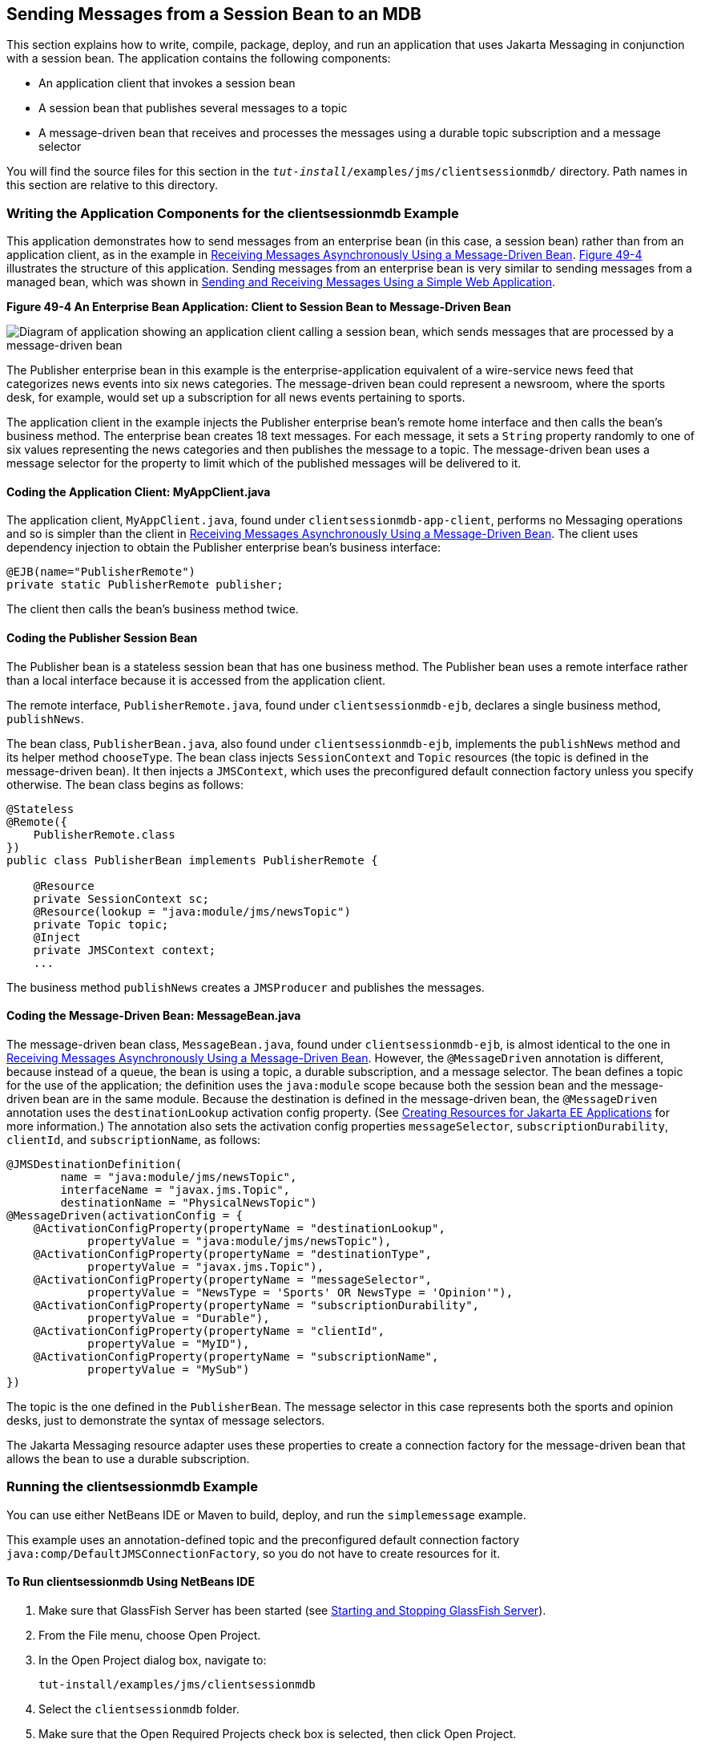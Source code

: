 [[BNCGW]][[sending-messages-from-a-session-bean-to-an-mdb]]

== Sending Messages from a Session Bean to an MDB

This section explains how to write, compile, package, deploy, and run an
application that uses Jakarta Messaging in conjunction with a session bean.
The application contains the following components:

* An application client that invokes a session bean
* A session bean that publishes several messages to a topic
* A message-driven bean that receives and processes the messages using a
durable topic subscription and a message selector

You will find the source files for this section in the
`_tut-install_/examples/jms/clientsessionmdb/` directory. Path names in
this section are relative to this directory.

[[BNCGX]][[writing-the-application-components-for-the-clientsessionmdb-example]]

=== Writing the Application Components for the clientsessionmdb Example

This application demonstrates how to send messages from an enterprise
bean (in this case, a session bean) rather than from an application
client, as in the example in link:#BNBPK[Receiving
Messages Asynchronously Using a Message-Driven Bean]. link:#BNCGY[Figure
49-4] illustrates the structure of this application. Sending messages
from an enterprise bean is very similar to sending messages from a
managed bean, which was shown in
link:#BABBABFC[Sending and Receiving Messages Using a
Simple Web Application].

[[BNCGY]]

.*Figure 49-4 An Enterprise Bean Application: Client to Session Bean to Message-Driven Bean*
image:jakartaeett_dt_037.png[
"Diagram of application showing an application client calling a session
bean, which sends messages that are processed by a message-driven bean"]

The Publisher enterprise bean in this example is the
enterprise-application equivalent of a wire-service news feed that
categorizes news events into six news categories. The message-driven
bean could represent a newsroom, where the sports desk, for example,
would set up a subscription for all news events pertaining to sports.

The application client in the example injects the Publisher enterprise
bean's remote home interface and then calls the bean's business method.
The enterprise bean creates 18 text messages. For each message, it sets
a `String` property randomly to one of six values representing the news
categories and then publishes the message to a topic. The message-driven
bean uses a message selector for the property to limit which of the
published messages will be delivered to it.

[[BNCGZ]][[coding-the-application-client-myappclient.java]]

==== Coding the Application Client: MyAppClient.java

The application client, `MyAppClient.java`, found under
`clientsessionmdb-app-client`, performs no Messaging operations and so is
simpler than the client in link:#BNBPK[Receiving
Messages Asynchronously Using a Message-Driven Bean]. The client uses
dependency injection to obtain the Publisher enterprise bean's business
interface:

[source,java]
----
@EJB(name="PublisherRemote")
private static PublisherRemote publisher;
----

The client then calls the bean's business method twice.

[[BNCHA]][[coding-the-publisher-session-bean]]

==== Coding the Publisher Session Bean

The Publisher bean is a stateless session bean that has one business
method. The Publisher bean uses a remote interface rather than a local
interface because it is accessed from the application client.

The remote interface, `PublisherRemote.java`, found under
`clientsessionmdb-ejb`, declares a single business method,
`publishNews`.

The bean class, `PublisherBean.java`, also found under
`clientsessionmdb-ejb`, implements the `publishNews` method and its
helper method `chooseType`. The bean class injects `SessionContext` and
`Topic` resources (the topic is defined in the message-driven bean). It
then injects a `JMSContext`, which uses the preconfigured default
connection factory unless you specify otherwise. The bean class begins
as follows:

[source,java]
----
@Stateless
@Remote({
    PublisherRemote.class
})
public class PublisherBean implements PublisherRemote {

    @Resource
    private SessionContext sc;
    @Resource(lookup = "java:module/jms/newsTopic")
    private Topic topic;
    @Inject
    private JMSContext context;
    ...
----

The business method `publishNews` creates a `JMSProducer` and publishes
the messages.

[[BNCHB]][[coding-the-message-driven-bean-messagebean.java]]

==== Coding the Message-Driven Bean: MessageBean.java

The message-driven bean class, `MessageBean.java`, found under
`clientsessionmdb-ejb`, is almost identical to the one in
link:#BNBPK[Receiving Messages Asynchronously Using a
Message-Driven Bean]. However, the `@MessageDriven` annotation is
different, because instead of a queue, the bean is using a topic, a
durable subscription, and a message selector. The bean defines a topic
for the use of the application; the definition uses the `java:module`
scope because both the session bean and the message-driven bean are in
the same module. Because the destination is defined in the
message-driven bean, the `@MessageDriven` annotation uses the
`destinationLookup` activation config property. (See
link:#BABHFBDH[Creating Resources for Jakarta EE
Applications] for more information.) The annotation also sets the
activation config properties `messageSelector`,
`subscriptionDurability`, `clientId`, and `subscriptionName`, as
follows:

[source,java]
----
@JMSDestinationDefinition(
        name = "java:module/jms/newsTopic",
        interfaceName = "javax.jms.Topic",
        destinationName = "PhysicalNewsTopic")
@MessageDriven(activationConfig = {
    @ActivationConfigProperty(propertyName = "destinationLookup",
            propertyValue = "java:module/jms/newsTopic"),
    @ActivationConfigProperty(propertyName = "destinationType",
            propertyValue = "javax.jms.Topic"),
    @ActivationConfigProperty(propertyName = "messageSelector",
            propertyValue = "NewsType = 'Sports' OR NewsType = 'Opinion'"),
    @ActivationConfigProperty(propertyName = "subscriptionDurability",
            propertyValue = "Durable"),
    @ActivationConfigProperty(propertyName = "clientId",
            propertyValue = "MyID"),
    @ActivationConfigProperty(propertyName = "subscriptionName",
            propertyValue = "MySub")
})
----

The topic is the one defined in the `PublisherBean`. The message
selector in this case represents both the sports and opinion desks, just
to demonstrate the syntax of message selectors.

The Jakarta Messaging resource adapter uses these properties to create a connection
factory for the message-driven bean that allows the bean to use a
durable subscription.

[[CHDDFAHA]][[running-the-clientsessionmdb-example]]

=== Running the clientsessionmdb Example

You can use either NetBeans IDE or Maven to build, deploy, and run the
`simplemessage` example.

This example uses an annotation-defined topic and the preconfigured
default connection factory `java:comp/DefaultJMSConnectionFactory`, so
you do not have to create resources for it.

[[CHDGGAIB]][[to-run-clientsessionmdb-using-netbeans-ide]]

==== To Run clientsessionmdb Using NetBeans IDE

.  Make sure that GlassFish Server has been started (see
link:#BNADI[Starting and Stopping GlassFish
Server]).
.  From the File menu, choose Open Project.
.  In the Open Project dialog box, navigate to:
+
[source,java]
----
tut-install/examples/jms/clientsessionmdb
----
.  Select the `clientsessionmdb` folder.
.  Make sure that the Open Required Projects check box is selected, then click Open Project.
.  In the Projects tab, right-click the `clientsessionmdb` project and select Build. (If NetBeans IDE suggests that you run a priming build, click the box to do so.)
+
This command creates the following:
.. An application client JAR file that contains the client class file and the session bean's remote interface, along with a manifest file that specifies the main class and places the Jakarta Enterprise Beans JAR file in its classpath
.. An enterprise bean JAR file that contains both the session bean and the message-driven bean

.. An application EAR file that contains the two JAR files
+
The `clientsessionmdb.ear` file is created in the `clientsessionmdb-ear/target/` directory.
+
The command then deploys the EAR file, retrieves the client stubs, andruns the client.
+
The client displays these lines:
+
[source,java]
----
To view the bean output,
 check <install_dir>/domains/domain1/logs/server.log.
----
+
The output from the enterprise beans appears in the server log file. The Publisher session bean sends two sets of 18 messages numbered 0 through 17. Because of the message selector, the message-driven bean receives only the messages whose `NewsType` property is `Sports` or `Opinion`.
. Use the Services tab to undeploy the application after you have finished running it.

[[CHDDDHBE]][[to-run-clientsessionmdb-using-maven]]

==== To Run clientsessionmdb Using Maven

1.  Make sure that GlassFish Server has been started (see
link:#BNADI[Starting and Stopping GlassFish
Server]).
2.  Go to the following directory:
+
[source,java]
----
tut-install/examples/jms/clientsessionmdb/
----
3.  To compile the source files and package, deploy, and run the
application, enter the following command:
+
[source,java]
----
mvn install
----
+
This command creates the following:

** An application client JAR file that contains the client class file and
the session bean's remote interface, along with a manifest file that
specifies the main class and places the enterprise bean JAR file in its classpath
** An enterprise bean JAR file that contains both the session bean and the
message-driven bean
** An application EAR file that contains the two JAR files
+
The `clientsessionmdb.ear` file is created in the
`clientsessionmdb-ear/target/` directory.
+
The command then deploys the EAR file, retrieves the client stubs, and
runs the client.
+
The client displays these lines:
+
[source,java]
----
To view the bean output,
 check <install_dir>/domains/domain1/logs/server.log.
----
+
The output from the enterprise beans appears in the server log file. The
Publisher session bean sends two sets of 18 messages numbered 0 through 17. Because of the message selector, the message-driven bean receives only the messages whose `NewsType` property is `Sports` or `Opinion`.
4.  Undeploy the application after you have finished running it:
+
[source,java]
----
mvn cargo:undeploy
----
